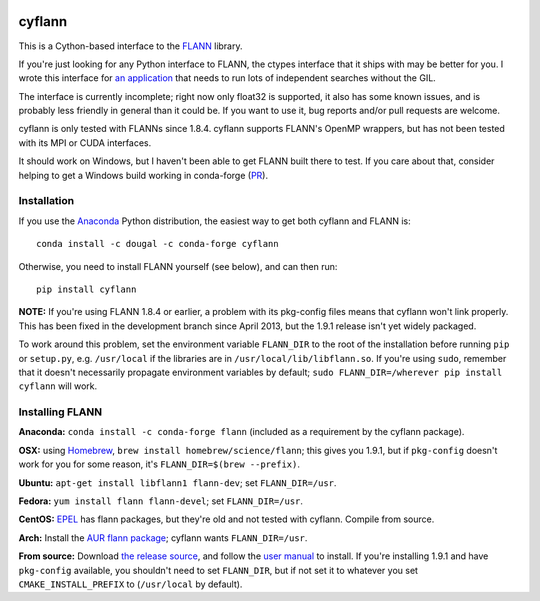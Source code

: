 |Travis|_

.. |Travis| image:: https://api.travis-ci.org/dougalsutherland/cyflann.svg?branch=master
.. _Travis: https://travis-ci.org/dougalsutherland/cyflann

cyflann
=======

This is a Cython-based interface to the
`FLANN <http://people.cs.ubc.ca/~mariusm/index.php/FLANN/FLANN>`_ library.

If you're just looking for any Python interface to FLANN, the ctypes interface
that it ships with may be better for you. I wrote this interface for
`an application <https://github.com/dougalsutherland/py-sdm/>`_
that needs to run lots of independent searches without the GIL.

The interface is currently incomplete; right now only float32 is supported, it
also has some known issues, and is probably less friendly in general than it
could be. If you want to use it, bug reports and/or pull requests are welcome.

cyflann is only tested with FLANNs since 1.8.4.
cyflann supports FLANN's OpenMP wrappers, but has not been tested with its
MPI or CUDA interfaces.

It should work on Windows, but I haven't been able to get FLANN built there to test. If you care about that, consider helping to get a Windows build working in conda-forge (`PR <https://github.com/conda-forge/flann-feedstock/pull/1>`_).


Installation
------------

If you use the `Anaconda <https://store.continuum.io/cshop/anaconda/>`_ Python
distribution, the easiest way to get both cyflann and FLANN is::

   conda install -c dougal -c conda-forge cyflann

Otherwise, you need to install FLANN yourself (see below), and can then run::

   pip install cyflann

**NOTE:** If you're using FLANN 1.8.4 or earlier, a problem
with its pkg-config files means that cyflann won't link properly.
This has been fixed in the development branch since April 2013, but the
1.9.1 release isn't yet widely packaged.

To work around this problem, set the environment variable ``FLANN_DIR`` to the
root of the installation before running ``pip`` or ``setup.py``, e.g.
``/usr/local`` if the libraries are in ``/usr/local/lib/libflann.so``.
If you're using ``sudo``, remember that it doesn't necessarily propagate 
environment variables by default;
``sudo FLANN_DIR=/wherever pip install cyflann`` will work.


Installing FLANN
----------------

**Anaconda:** ``conda install -c conda-forge flann`` (included as a requirement by the cyflann package).

**OSX:** using `Homebrew <http://brew.sh>`_, ``brew install homebrew/science/flann``; this gives you 1.9.1, but if ``pkg-config`` doesn't work for you for some reason, it's ``FLANN_DIR=$(brew --prefix)``.

**Ubuntu:** ``apt-get install libflann1 flann-dev``; set ``FLANN_DIR=/usr``.

**Fedora:** ``yum install flann flann-devel``; set ``FLANN_DIR=/usr``.

**CentOS:** 
`EPEL <https://fedoraproject.org/wiki/EPEL>`_ has flann packages,
but they're old and not tested with cyflann. Compile from source.

**Arch:**
Install the `AUR flann package <https://aur.archlinux.org/packages/flann/>`_;
cyflann wants ``FLANN_DIR=/usr``.

**From source:**
Download `the release source <https://github.com/mariusmuja/flann/releases>`_,
and follow the `user manual <http://www.cs.ubc.ca/research/flann/uploads/FLANN/flann_manual-1.8.4.pdf>`_ to install.
If you're installing 1.9.1 and have ``pkg-config`` available,
you shouldn't need to set ``FLANN_DIR``,
but if not set it to whatever you set ``CMAKE_INSTALL_PREFIX`` to
(``/usr/local`` by default).
